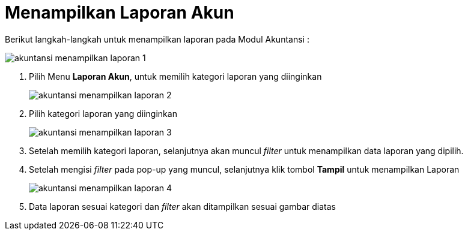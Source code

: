 = Menampilkan Laporan Akun

Berikut langkah-langkah untuk menampilkan laporan pada Modul Akuntansi : 

image::../images-akuntansi/akuntansi-menampilkan-laporan-1.png[align="center"]

1. Pilih Menu *Laporan Akun*, untuk memilih kategori laporan yang diinginkan

+
image::../images-akuntansi/akuntansi-menampilkan-laporan-2.png[align="center"]

2. Pilih kategori laporan yang diinginkan

+
image::../images-akuntansi/akuntansi-menampilkan-laporan-3.png[align="center"]

3. Setelah memilih kategori laporan, selanjutnya akan muncul _filter_ untuk menampilkan data laporan yang dipilih.

4. Setelah mengisi _filter_ pada pop-up yang muncul, selanjutnya klik tombol *Tampil* untuk menampilkan Laporan

+
image::../images-akuntansi/akuntansi-menampilkan-laporan-4.png[align="center"]

5. Data laporan sesuai kategori dan _filter_ akan ditampilkan sesuai gambar diatas